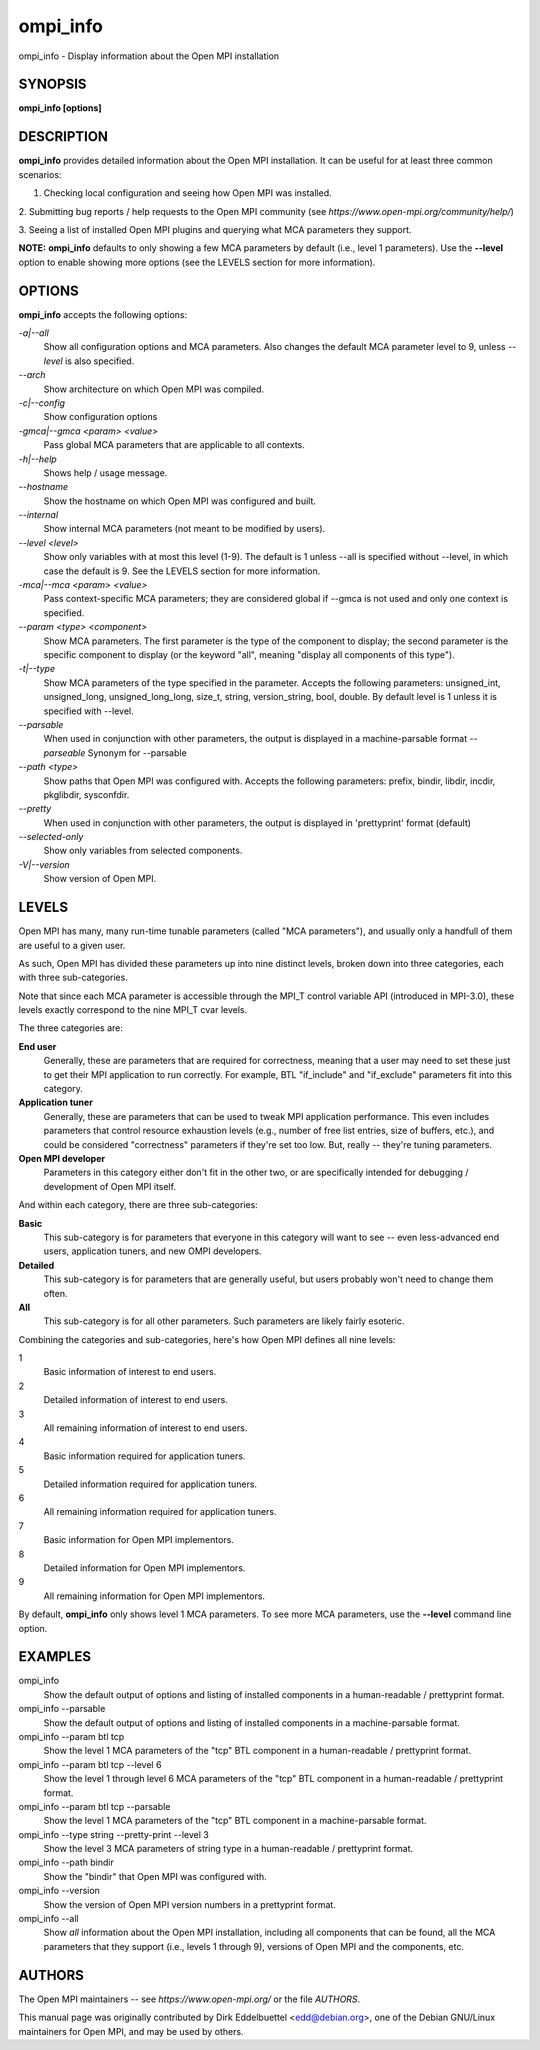 .. _ompi_info:

ompi_info
~~~~~~~~~

ompi_info - Display information about the Open MPI installation

SYNOPSIS
========

**ompi_info [options]**

DESCRIPTION
===========

**ompi_info** provides detailed information about the Open MPI
installation. It can be useful for at least three common scenarios:

1. Checking local configuration and seeing how Open MPI was installed.

2. Submitting bug reports / help requests to the Open MPI community (see
*https://www.open-mpi.org/community/help/*)

3. Seeing a list of installed Open MPI plugins and querying what MCA
parameters they support.

**NOTE:** **ompi_info** defaults to only showing a few MCA parameters by
default (i.e., level 1 parameters). Use the **--level** option to enable
showing more options (see the LEVELS section for more information).

OPTIONS
=======

**ompi_info** accepts the following options:

*-a|--all*
   Show all configuration options and MCA parameters. Also changes the
   default MCA parameter level to 9, unless *--level* is also specified.

*--arch*
   Show architecture on which Open MPI was compiled.

*-c|--config*
   Show configuration options

*-gmca|--gmca <param> <value>*
   Pass global MCA parameters that are applicable to all contexts.

*-h|--help*
   Shows help / usage message.

*--hostname*
   Show the hostname on which Open MPI was configured and built.

*--internal*
   Show internal MCA parameters (not meant to be modified by users).

*--level <level>*
   Show only variables with at most this level (1-9). The default is 1
   unless --all is specified without --level, in which case the default
   is 9. See the LEVELS section for more information.

*-mca|--mca <param> <value>*
   Pass context-specific MCA parameters; they are considered global if
   --gmca is not used and only one context is specified.

*--param <type> <component>*
   Show MCA parameters. The first parameter is the type of the component
   to display; the second parameter is the specific component to display
   (or the keyword "all", meaning "display all components of this
   type").

*-t|--type*
   Show MCA parameters of the type specified in the parameter. Accepts
   the following parameters: unsigned_int, unsigned_long,
   unsigned_long_long, size_t, string, version_string, bool, double. By
   default level is 1 unless it is specified with --level.

*--parsable*
   When used in conjunction with other parameters, the output is
   displayed in a machine-parsable format *--parseable* Synonym for
   --parsable

*--path <type>*
   Show paths that Open MPI was configured with. Accepts the following
   parameters: prefix, bindir, libdir, incdir, pkglibdir, sysconfdir.

*--pretty*
   When used in conjunction with other parameters, the output is
   displayed in 'prettyprint' format (default)

*--selected-only*
   Show only variables from selected components.

*-V|--version*
   Show version of Open MPI.

LEVELS
======

Open MPI has many, many run-time tunable parameters (called "MCA
parameters"), and usually only a handfull of them are useful to a given
user.

As such, Open MPI has divided these parameters up into nine distinct
levels, broken down into three categories, each with three
sub-categories.

Note that since each MCA parameter is accessible through the MPI_T
control variable API (introduced in MPI-3.0), these levels exactly
correspond to the nine MPI_T cvar levels.

The three categories are:

**End user**
   Generally, these are parameters that are required for correctness,
   meaning that a user may need to set these just to get their MPI
   application to run correctly. For example, BTL "if_include" and
   "if_exclude" parameters fit into this category.

**Application tuner**
   Generally, these are parameters that can be used to tweak MPI
   application performance. This even includes parameters that control
   resource exhaustion levels (e.g., number of free list entries, size
   of buffers, etc.), and could be considered "correctness" parameters
   if they're set too low. But, really -- they're tuning parameters.

**Open MPI developer**
   Parameters in this category either don't fit in the other two, or are
   specifically intended for debugging / development of Open MPI itself.

And within each category, there are three sub-categories:

**Basic**
   This sub-category is for parameters that everyone in this category
   will want to see -- even less-advanced end users, application tuners,
   and new OMPI developers.

**Detailed**
   This sub-category is for parameters that are generally useful, but
   users probably won't need to change them often.

**All**
   This sub-category is for all other parameters. Such parameters are
   likely fairly esoteric.

Combining the categories and sub-categories, here's how Open MPI defines
all nine levels:

1
   Basic information of interest to end users.

2
   Detailed information of interest to end users.

3
   All remaining information of interest to end users.

4
   Basic information required for application tuners.

5
   Detailed information required for application tuners.

6
   All remaining information required for application tuners.

7
   Basic information for Open MPI implementors.

8
   Detailed information for Open MPI implementors.

9
   All remaining information for Open MPI implementors.

By default, **ompi_info** only shows level 1 MCA parameters. To see more
MCA parameters, use the **--level** command line option.

EXAMPLES
========

ompi_info
   Show the default output of options and listing of installed
   components in a human-readable / prettyprint format.

ompi_info --parsable
   Show the default output of options and listing of installed
   components in a machine-parsable format.

ompi_info --param btl tcp
   Show the level 1 MCA parameters of the "tcp" BTL component in a
   human-readable / prettyprint format.

ompi_info --param btl tcp --level 6
   Show the level 1 through level 6 MCA parameters of the "tcp" BTL
   component in a human-readable / prettyprint format.

ompi_info --param btl tcp --parsable
   Show the level 1 MCA parameters of the "tcp" BTL component in a
   machine-parsable format.

ompi_info --type string --pretty-print --level 3
   Show the level 3 MCA parameters of string type in a human-readable /
   prettyprint format.

ompi_info --path bindir
   Show the "bindir" that Open MPI was configured with.

ompi_info --version
   Show the version of Open MPI version numbers in a prettyprint format.

ompi_info --all
   Show *all* information about the Open MPI installation, including all
   components that can be found, all the MCA parameters that they
   support (i.e., levels 1 through 9), versions of Open MPI and the
   components, etc.

AUTHORS
=======

The Open MPI maintainers -- see *https://www.open-mpi.org/* or the file
*AUTHORS*.

This manual page was originally contributed by Dirk Eddelbuettel
<edd@debian.org>, one of the Debian GNU/Linux maintainers for Open MPI,
and may be used by others.
